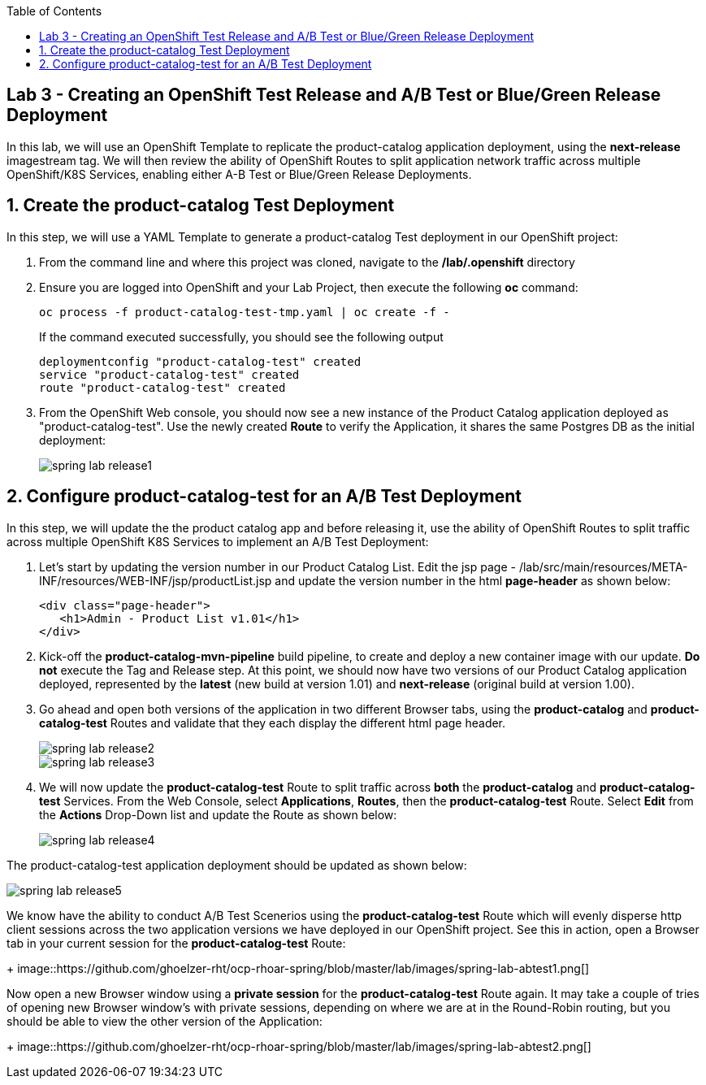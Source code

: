 :noaudio:
:scrollbar:
:data-uri:
:toc2:

== Lab 3 - Creating an OpenShift Test Release and A/B Test or Blue/Green Release Deployment

In this lab, we will use an OpenShift Template to replicate the product-catalog application deployment, using the *next-release* imagestream tag.  We will then review the ability of OpenShift Routes to split application network traffic across multiple OpenShift/K8S Services, enabling either A-B Test or Blue/Green Release Deployments.

:numbered:

== Create the product-catalog Test Deployment

In this step, we will use a YAML Template to generate a product-catalog Test deployment in our OpenShift project:

1. From the command line and where this project was cloned, navigate to the */lab/.openshift* directory
2. Ensure you are logged into OpenShift and your Lab Project, then execute the following *oc* command:
+
[source,bash]
----
oc process -f product-catalog-test-tmp.yaml | oc create -f -
----
+
If the command executed successfully, you should see the following output
+
[source,bash]
----
deploymentconfig "product-catalog-test" created
service "product-catalog-test" created
route "product-catalog-test" created
----
3. From the OpenShift Web console, you should now see a new instance of the Product Catalog application deployed as "product-catalog-test".  Use the newly created *Route* to verify the Application, it shares the same Postgres DB as the initial deployment:
+
image::https://github.com/ghoelzer-rht/ocp-rhoar-spring/blob/master/lab/images/spring-lab-release1.png[]

== Configure product-catalog-test for an A/B Test Deployment

In this step, we will update the the product catalog app and before releasing it, use the ability of OpenShift Routes to split traffic across multiple OpenShift K8S Services to implement an A/B Test Deployment:

1. Let's start by updating the version number in our Product Catalog List.  Edit the jsp page - /lab/src/main/resources/META-INF/resources/WEB-INF/jsp/productList.jsp and update the version number in the html *page-header* as shown below:
+
[source,xml]
----
<div class="page-header">
   <h1>Admin - Product List v1.01</h1>
</div>
----

2. Kick-off the *product-catalog-mvn-pipeline* build pipeline, to create and deploy a new container image with our update.  *Do not* execute the Tag and Release step.  At this point, we should now have two versions of our Product Catalog application deployed, represented by the *latest* (new build at version 1.01) and *next-release* (original build at version 1.00).

3. Go ahead and open both versions of the application in two different Browser tabs, using the *product-catalog* and *product-catalog-test* Routes and validate that they each display the different html page header.
+
image::https://github.com/ghoelzer-rht/ocp-rhoar-spring/blob/master/lab/images/spring-lab-release2.png[]
+
image::https://github.com/ghoelzer-rht/ocp-rhoar-spring/blob/master/lab/images/spring-lab-release3.png[]

4. We will now update the *product-catalog-test* Route to split traffic across *both* the *product-catalog* and *product-catalog-test* Services.  From the Web Console, select *Applications*, *Routes*, then the *product-catalog-test* Route.  Select *Edit* from the *Actions* Drop-Down list and update the Route as shown below:
+
image::https://github.com/ghoelzer-rht/ocp-rhoar-spring/blob/master/lab/images/spring-lab-release4.png[]

The product-catalog-test application deployment should be updated as shown below:

image::https://github.com/ghoelzer-rht/ocp-rhoar-spring/blob/master/lab/images/spring-lab-release5.png[]

We know have the ability to conduct A/B Test Scenerios using the *product-catalog-test* Route which will evenly disperse http client sessions across the two application versions we have deployed in our OpenShift project.  See this in action, open a Browser tab in your current session for the *product-catalog-test* Route:
+
image::https://github.com/ghoelzer-rht/ocp-rhoar-spring/blob/master/lab/images/spring-lab-abtest1.png[]

Now open a new Browser window using a *private session* for the *product-catalog-test* Route again.  It may take a couple of tries of opening new Browser window's with private sessions, depending on where we are at in the Round-Robin routing, but you should be able to view the other version of the Application:
+
image::https://github.com/ghoelzer-rht/ocp-rhoar-spring/blob/master/lab/images/spring-lab-abtest2.png[]





